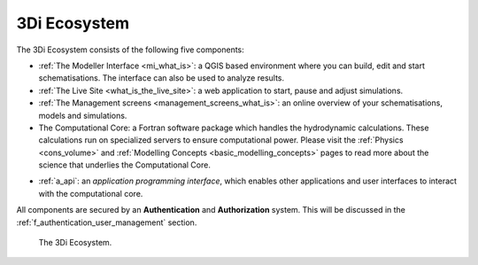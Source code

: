 .. _a_ecosystem:

3Di Ecosystem
^^^^^^^^^^^^^

.. TODO: nog een andere naam bedenken. Ecosystem is een beetje onduidelijk.

The 3Di Ecosystem consists of the following five components:

* :ref:`The Modeller Interface <mi_what_is>`: a QGIS based environment where you can build, edit and start schematisations. The interface can also be used to analyze results.


* :ref:`The Live Site <what_is_the_live_site>`: a web application to start, pause and adjust simulations.

* :ref:`The Management screens <management_screens_what_is>`: an online overview of your schematisations, models and simulations.

* The Computational Core: a Fortran software package which handles the hydrodynamic calculations. These calculations run on specialized servers to ensure computational power. Please visit the :ref:`Physics <cons_volume>` and :ref:`Modelling Concepts <basic_modelling_concepts>` pages to read more about the science that underlies the Computational Core.

.. TODO: stukje hierboven aanpassen.

* :ref:`a_api`: an *application programming interface*, which enables other applications and user interfaces to interact with the computational core.

All components are secured by an **Authentication** and **Authorization** system. This will be discussed in the :ref:`f_authentication_user_management` section.



.. figure:: image/a_3di_ecosystem.png
   :alt: 3Di Ecosystem
   
   The 3Di Ecosystem.
